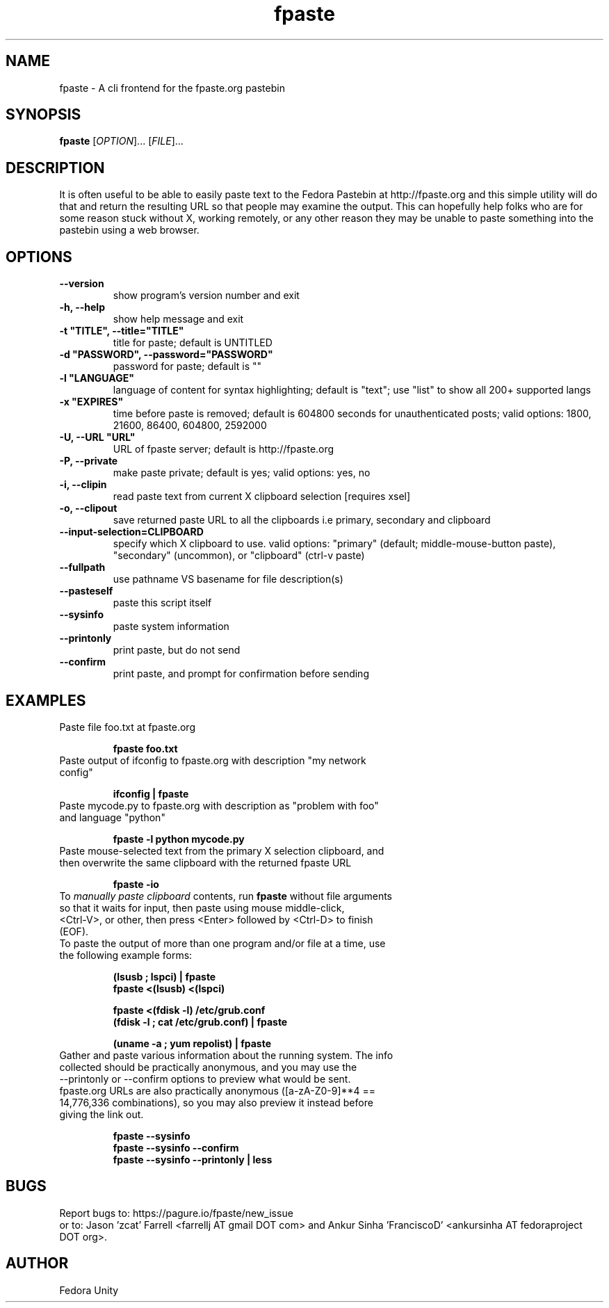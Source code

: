 .\" first draft by Ankur Sinha &lt;ankursinha at fedoraproject.org&gt;
.TH "fpaste" "1" "version 0.3.9.0" "Fedora Unity" ""
.SH "NAME"
fpaste \- A cli frontend for the fpaste.org pastebin
.SH "SYNOPSIS"
\fBfpaste\fR [\fIOPTION\fR]... [\fIFILE\fR]...
.SH "DESCRIPTION"
It is often useful to be able to easily paste text to the Fedora Pastebin at http://fpaste.org and this simple utility will do that and return the resulting URL so that people may examine the output. This can hopefully help folks who are for some reason stuck without X, working remotely, or any other reason they may be unable to paste something into the pastebin using a web browser.
.SH "OPTIONS"
.TP 
\fB\-\-version\fR
show program's version number and exit
.TP 
\fB\-h, \-\-help\fR
show help message and exit
.TP 
\fB\-t "TITLE", \-\-title="TITLE"\fR
title for paste; default is UNTITLED
.TP
\fB\-d "PASSWORD", \-\-password="PASSWORD"\fR
password for paste; default is ""
.TP 
\fB\-l "LANGUAGE"\fR
language of content for syntax highlighting; default is "text"; use "list" to show all 200+ supported langs
.TP 
\fB\-x "EXPIRES"\fR
time before paste is removed; default is 604800 seconds for unauthenticated posts; valid options: 1800, 21600, 86400, 604800, 2592000
.TP 
\fB\-U, \-\-URL "URL"\fR
URL of fpaste server; default is http://fpaste.org
.TP 
\fB\-P, \-\-private\fR
make paste private; default is yes; valid options: yes, no
.TP 
\fB\-i, \-\-clipin\fR
read paste text from current X clipboard selection [requires xsel]
.TP 
\fB\-o, \-\-clipout\fR
save returned paste URL to all the clipboards i.e primary, secondary and clipboard
.TP 
\fB\-\-input\-selection=CLIPBOARD\fR
specify which X clipboard to use. valid options: "primary" (default; middle\-mouse\-button paste), "secondary" (uncommon), or "clipboard" (ctrl\-v paste)
.TP 
\fB\-\-fullpath\fR
use pathname VS basename for file description(s)
.TP 
\fB\-\-pasteself\fR
paste this script itself
.TP 
\fB\-\-sysinfo\fR
paste system information
.TP 
\fB\-\-printonly\fR
print paste, but do not send
.TP 
\fB\-\-confirm\fR
print paste, and prompt for confirmation before sending
.SH "EXAMPLES"
.TP 
Paste file foo.txt at fpaste.org
.IP 
\fBfpaste foo.txt\fR
.TP 
Paste output of ifconfig to fpaste.org with description "my network config"
.IP 
\fBifconfig | fpaste \fR
.TP 
Paste mycode.py to fpaste.org with description as "problem with foo" and language "python"
.IP 
\fBfpaste \-l python mycode.py\fR
.TP 
Paste mouse\-selected text from the primary X selection clipboard, and then overwrite the same clipboard with the returned fpaste URL
.IP 
\fBfpaste \-io\fR
.TP 
To \fImanually paste clipboard\fR contents, run \fBfpaste\fR without file arguments so that it waits for input, then paste using mouse middle\-click, <Ctrl\-V>, or other, then press <Enter> followed by <Ctrl\-D> to finish (EOF).
.TP 
To paste the output of more than one program and/or file at a time, use the following example forms:
.IP 
\fB(lsusb ; lspci) | fpaste\fR
.br 
\fBfpaste <(lsusb) <(lspci)\fR
.br 

\fBfpaste <(fdisk \-l) /etc/grub.conf \fR
.br 
\fB(fdisk \-l ; cat /etc/grub.conf) | fpaste \fR
.br 

\fB(uname \-a ; yum repolist) | fpaste\fR
.TP 
Gather and paste various information about the running system. The info collected should be practically anonymous, and you may use the \-\-printonly or \-\-confirm options to preview what would be sent. fpaste.org URLs are also practically anonymous ([a\-zA\-Z0\-9]**4 == 14,776,336 combinations), so you may also preview it instead before giving the link out.
.IP 
\fBfpaste \-\-sysinfo\fR
.br 
\fBfpaste \-\-sysinfo \-\-confirm\fR
.br 
\fBfpaste \-\-sysinfo \-\-printonly | less\fR
.SH "BUGS"
Report bugs to: https://pagure.io/fpaste/new_issue
.br 
or to: Jason 'zcat' Farrell <farrellj AT gmail DOT com> and Ankur Sinha 'FranciscoD' <ankursinha AT fedoraproject DOT org>.
.SH "AUTHOR"
Fedora Unity

